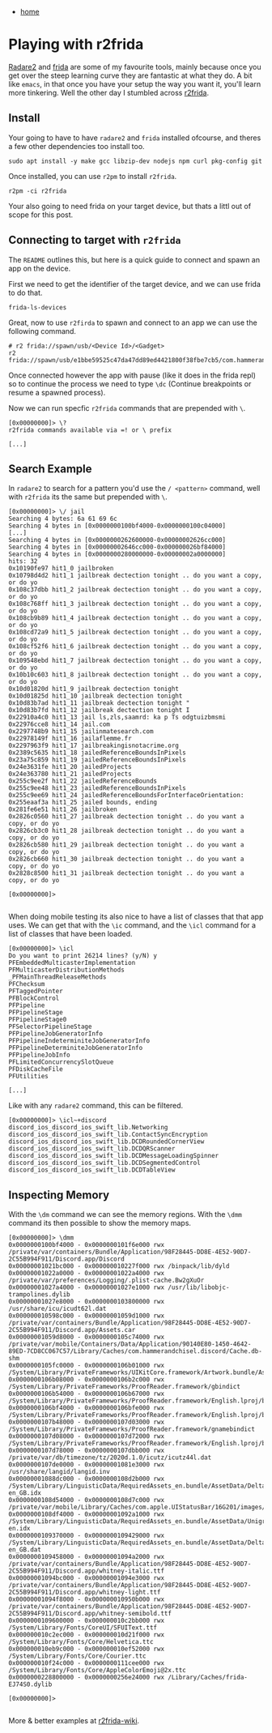 #+HTML_HEAD: <link rel="stylesheet" type="text/css" href="org.css"/>
#+OPTIONS: num:0 toc:nil html-postamble:nil
#+PROPERTY: header-args :tangle yes :exports both :eval no-export :results output
 - [[file:index.html][home]]
* Playing with r2frida
[[https://www.radare.org/r/][Radare2]] and [[https://frida.re/][frida]] are some of my favourite tools, mainly because once you get over the steep learning curve they are fantastic at what they do. A bit like =emacs=, in that once you have your setup the way you want it, you'll learn more tinkering. Well the other day I stumbled across [[https://github.com/nowsecure/r2frida][r2frida]].

** Install
Your going to have to have =radare2= and =frida= installed ofcourse, and theres a few other dependencies too install too.

#+begin_src shell
  sudo apt install -y make gcc libzip-dev nodejs npm curl pkg-config git
#+end_src

Once installed, you can use =r2pm= to install =r2frida=.

#+begin_src shell
  r2pm -ci r2frida
#+end_src

Your also going to need frida on your target device, but thats a littl out of scope for this post.
** Connecting to target with =r2frida=
The =README= outlines this, but here is a quick guide to connect and spawn an app on the device.

First we need to get the identifier of the target device, and we can use frida to do that.

#+begin_src shell
  frida-ls-devices
#+end_src

#+RESULTS:
: Id                                        Type    Name        
: ----------------------------------------  ------  ------------
: local                                     local   Local System
: e1bbe59525c47da47dd89ed4421800f38fbe7cb5  usb     iOS Device  
: socket                                    remote  Local Socket

Great, now to use =r2firda= to spawn and connect to an app we can use the following command.

#+begin_src shell
  # r2 frida://spawn/usb/<Device Id>/<Gadget>
  r2 frida://spawn/usb/e1bbe59525c47da47dd89ed4421800f38fbe7cb5/com.hammerandchisel.discord
#+end_src

Once connected however the app with pause (like it does in the frida repl) so to continue the process we need to type =\dc= (Continue breakpoints or resume a spawned process).

Now we can run specfic =r2frida= commands that are prepended with =\=.

#+begin_example
  [0x00000000]> \?
  r2frida commands available via =! or \ prefix

  [...]
#+end_example

** Search Example
In =radare2= to search for a pattern you'd use the =/ <pattern>= command, well with =r2frida= its the same but prepended with =\=.

#+begin_example
  [0x00000000]> \/ jail
  Searching 4 bytes: 6a 61 69 6c
  Searching 4 bytes in [0x0000000100bf4000-0x0000000100c04000]
  [...]
  Searching 4 bytes in [0x0000000262600000-0x00000002626cc000]
  Searching 4 bytes in [0x00000002646cc000-0x000000026bf84000]
  Searching 4 bytes in [0x0000000280000000-0x00000002a0000000]
  hits: 32
  0x10190fe97 hit1_0 jailbroken
  0x10798d4d2 hit1_1 jailbreak dectection tonight .. do you want a copy, or do yo
  0x108c37dbb hit1_2 jailbreak dectection tonight .. do you want a copy, or do yo
  0x108c768ff hit1_3 jailbreak dectection tonight .. do you want a copy, or do yo
  0x108cb9b89 hit1_4 jailbreak dectection tonight .. do you want a copy, or do yo
  0x108cd72a9 hit1_5 jailbreak dectection tonight .. do you want a copy, or do yo
  0x108cf52f6 hit1_6 jailbreak dectection tonight .. do you want a copy, or do yo
  0x109548ebd hit1_7 jailbreak dectection tonight .. do you want a copy, or do yo
  0x10b10c603 hit1_8 jailbreak dectection tonight .. do you want a copy, or do yo
  0x10d01820d hit1_9 jailbreak dectection tonight 
  0x10d01825d hit1_10 jailbreak dectection tonight 
  0x10d83b7ad hit1_11 jailbreak dectection tonight "
  0x10d83b7fd hit1_12 jailbreak dectection tonight I
  0x22910a4c0 hit1_13 jail ls,zls,saamrd: ka p Ts odgtuizbmsmi
  0x22976cce8 hit1_14 jail.com
  0x2297748b9 hit1_15 jailinmatesearch.com
  0x22978149f hit1_16 jailaflemme.fr
  0x2297963f9 hit1_17 jailbreakingisnotacrime.org
  0x2389c5635 hit1_18 jailedReferenceBoundsInPixels
  0x23a75c859 hit1_19 jailedReferenceBoundsInPixels
  0x24e3631fe hit1_20 jailedProjects
  0x24e363780 hit1_21 jailedProjects
  0x255c9ee2f hit1_22 jailedReferenceBounds
  0x255c9ee48 hit1_23 jailedReferenceBoundsInPixels
  0x255c9ee69 hit1_24 jailedReferenceBoundsForInterfaceOrientation:
  0x255eaaf3a hit1_25 jailed bounds, ending
  0x281fe6e51 hit1_26 jailbroken
  0x2826c0560 hit1_27 jailbreak dectection tonight .. do you want a copy, or do yo
  0x2826cb3c0 hit1_28 jailbreak dectection tonight .. do you want a copy, or do yo
  0x2826cb580 hit1_29 jailbreak dectection tonight .. do you want a copy, or do yo
  0x2826cb660 hit1_30 jailbreak dectection tonight .. do you want a copy, or do yo
  0x2828c8500 hit1_31 jailbreak dectection tonight .. do you want a copy, or do yo

  [0x00000000]> 

#+end_example

When doing mobile testing its also nice to have a list of classes that that app uses. We can get that with the =\ic= command, and the =\icl= command for a list of classes that have been loaded.

#+begin_example
  [0x00000000]> \icl
  Do you want to print 26214 lines? (y/N) y
  PFEmbeddedMulticasterImplementation
  PFMulticasterDistributionMethods
  _PFMainThreadReleaseMethods
  PFChecksum
  PFTaggedPointer
  PFBlockControl
  PFPipeline
  PFPipelineStage
  PFPipelineStage0
  PFSelectorPipelineStage
  PFPipelineJobGeneratorInfo
  PFPipelineIndeterminiteJobGeneratorInfo
  PFPipelineDeterminiteJobGeneratorInfo
  PFPipelineJobInfo
  PFLimitedConcurrencySlotQueue
  PFDiskCacheFile
  PFUtilities

  [...]
#+end_example

Like with any =radare2= command, this can be filtered.

#+begin_example
  [0x00000000]> \icl~+discord
  discord_ios_discord_ios_swift_lib.Networking
  discord_ios_discord_ios_swift_lib.ContactSyncEncryption
  discord_ios_discord_ios_swift_lib.DCDRoundedCornerView
  discord_ios_discord_ios_swift_lib.DCDQRScanner
  discord_ios_discord_ios_swift_lib.DCDMessageLoadingSpinner
  discord_ios_discord_ios_swift_lib.DCDSegmentedControl
  discord_ios_discord_ios_swift_lib.DCDTableView
#+end_example

** Inspecting Memory
With the =\dm= command we can see the memory regions. With the =\dmm= command its then possible to show the memory maps.

#+begin_example
  [0x00000000]> \dmm
  0x0000000100bf4000 - 0x0000000101f6e000 rwx /private/var/containers/Bundle/Application/98F28445-DD8E-4E52-90D7-2C55B994F911/Discord.app/Discord
  0x00000001021bc000 - 0x000000010227f000 rwx /binpack/lib/dyld
  0x00000001022a0000 - 0x00000001022a4000 rwx /private/var/preferences/Logging/.plist-cache.Bw2gXuOr
  0x00000001027a4000 - 0x00000001027e1000 rwx /usr/lib/libobjc-trampolines.dylib
  0x00000001027e8000 - 0x0000000103800000 rwx /usr/share/icu/icudt62l.dat
  0x000000010598c000 - 0x00000001059d1000 rwx /private/var/containers/Bundle/Application/98F28445-DD8E-4E52-90D7-2C55B994F911/Discord.app/Assets.car
  0x00000001059d8000 - 0x0000000105c74000 rwx /private/var/mobile/Containers/Data/Application/90140E80-1450-4642-89ED-7CD8CC067C57/Library/Caches/com.hammerandchisel.discord/Cache.db-shm
  0x0000000105fc0000 - 0x0000000106b01000 rwx /System/Library/PrivateFrameworks/UIKitCore.framework/Artwork.bundle/Assets.car
  0x0000000106b08000 - 0x0000000106b2c000 rwx /System/Library/PrivateFrameworks/ProofReader.framework/gbindict
  0x0000000106b54000 - 0x0000000106b67000 rwx /System/Library/PrivateFrameworks/ProofReader.framework/English.lproj/bindict4
  0x0000000106bf4000 - 0x0000000106bfe000 rwx /System/Library/PrivateFrameworks/ProofReader.framework/English.lproj/bindict7
  0x0000000107b48000 - 0x0000000107d03000 rwx /System/Library/PrivateFrameworks/ProofReader.framework/gnamebindict
  0x0000000107d08000 - 0x0000000107d72000 rwx /System/Library/PrivateFrameworks/ProofReader.framework/English.lproj/bindict
  0x0000000107d78000 - 0x0000000107dbb000 rwx /private/var/db/timezone/tz/2020d.1.0/icutz/icutz44l.dat
  0x0000000107de0000 - 0x00000001081e3000 rwx /usr/share/langid/langid.inv
  0x00000001088dc000 - 0x0000000108d2b000 rwx /System/Library/LinguisticData/RequiredAssets_en.bundle/AssetData/Delta-en_GB.idx
  0x0000000108d54000 - 0x0000000108d7c000 rwx /private/var/mobile/Library/Caches/com.apple.UIStatusBar/16G201/images/103902009632437770076865854842937718261
  0x0000000108df4000 - 0x00000001092a1000 rwx /System/Library/LinguisticData/RequiredAssets_en.bundle/AssetData/Unigrams-en.idx
  0x0000000109370000 - 0x0000000109429000 rwx /System/Library/LinguisticData/RequiredAssets_en.bundle/AssetData/Delta-en_GB.dat
  0x0000000109458000 - 0x00000001094a2000 rwx /private/var/containers/Bundle/Application/98F28445-DD8E-4E52-90D7-2C55B994F911/Discord.app/whitney-italic.ttf
  0x00000001094bc000 - 0x00000001094e3000 rwx /private/var/containers/Bundle/Application/98F28445-DD8E-4E52-90D7-2C55B994F911/Discord.app/whitney-light.ttf
  0x00000001094f8000 - 0x000000010950b000 rwx /private/var/containers/Bundle/Application/98F28445-DD8E-4E52-90D7-2C55B994F911/Discord.app/whitney-semibold.ttf
  0x0000000109600000 - 0x000000010c2bb000 rwx /System/Library/Fonts/CoreUI/SFUIText.ttf
  0x000000010c2ec000 - 0x000000010d21f000 rwx /System/Library/Fonts/Core/Helvetica.ttc
  0x000000010eb9c000 - 0x000000010ef52000 rwx /System/Library/Fonts/Core/Courier.ttc
  0x000000010f24c000 - 0x0000000111cee000 rwx /System/Library/Fonts/Core/AppleColorEmoji@2x.ttc
  0x0000000228800000 - 0x0000000256e24000 rwx /Library/Caches/frida-EJ74S0.dylib

  [0x00000000]> 

#+end_example

More & better examples at [[https://github.com/enovella/r2frida-wiki][r2frida-wiki]].

